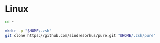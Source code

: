 * Linux

#+BEGIN_SRC sh
  cd ~

  mkdir -p "$HOME/.zsh"
  git clone https://github.com/sindresorhus/pure.git "$HOME/.zsh/pure"
#+END_SRC
